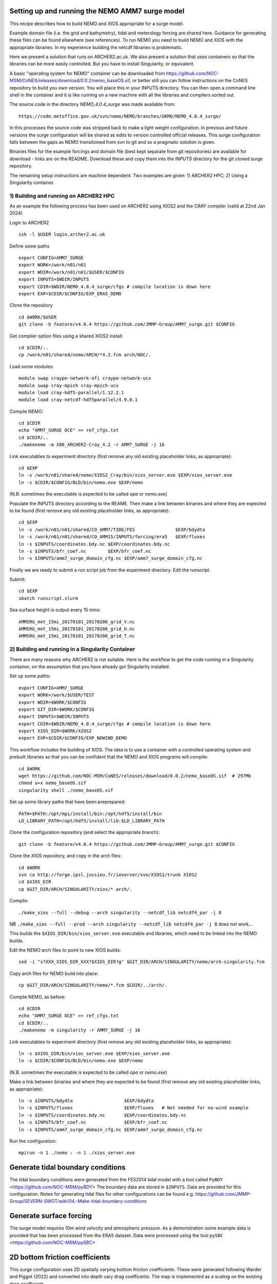 
.. _AMM7_SURGE_build_and_run-label:

************************************************
Setting up and running the NEMO AMM7 surge model
************************************************

This recipe describes how to build NEMO and XIOS appropriate for a surge model.

Example domain file (i.e. the grid and bathymetry), tidal and meterology forcing are shared here. Guidance for generating these files can be found elsewhere (see references).
To run NEMO you need to build NEMO and XIOS with the appropriate libraries. In my experience building the netcdf libraries is problematic.

Here we present a solution that runs on ARCHER2.ac.uk.
We also present a solution that uses containers so that the libraries can be more easily controlled. But you have to install Singularity, or equivalent. 

A basic "operating system for NEMO" container can be downloaded from  https://github.com/NOC-MSM/CoNES/releases/download/0.0.2/nemo_baseOS.sif, or better still you can follow instructions on the CoNES repository to build you own version. You will place this in your INPUTS directory. You can then open a command line shell in the container and it is like running on a new machine with all the libraries and compilers sorted out.

The source code in the directory `NEMO_4.0.4_surge` was made available from::

  https://code.metoffice.gov.uk/svn/nemo/NEMO/branches/UKMO/NEMO_4.0.4_surge/

In this processes the source code was stripped back to make a light weight configuration. In previous and future versions the surge configuration will be shared as edits to version controlled official releases. This surge configuration falls between the gaps as NEMO transitioned from svn to git and so a pragmatic solution is given.

Binaries files for the example forcings and domain file (best kept separate from git repositories) are available for download - links are on the README.
Download these and copy them into the `INPUTS` directory for the git cloned surge repository.

The remaining setup instructions are machine dependent. Two examples are given: 1) ARCHER2 HPC; 2) Using a Singularity container.

1) Building and running on ARCHER2 HPC
======================================

As an example the following process has been used on ARCHER2 using XIOS2 and the CRAY compiler (valid at 22nd Jan 2024)

Login to ARCHER2 ::

  ssh -l $USER login.archer2.ac.uk

Define some paths ::

  export CONFIG=AMM7_SURGE
  export WORK=/work/n01/n01
  export WDIR=/work/n01/n01/$USER/$CONFIG
  export INPUTS=$WDIR/INPUTS
  export CDIR=$WDIR/NEMO_4.0.4_surge/cfgs # compile location is down here
  export EXP=$CDIR/$CONFIG/EXP_ERA5_DEMO

Clone the repository ::

  cd $WORK/$USER
  git clone -b feature/v4.0.4 https://github.com/JMMP-Group/AMM7_surge.git $CONFIG


Get compiler option files using a shared XIOS2 install::

  cd $CDIR/..
  cp /work/n01/shared/nemo/ARCH/*4.2.fcm arch/NOC/.

Load some modules::

  module swap craype-network-ofi craype-network-ucx
  module swap cray-mpich cray-mpich-ucx
  module load cray-hdf5-parallel/1.12.2.1
  module load cray-netcdf-hdf5parallel/4.9.0.1


Compile NEMO::

  cd $CDIR
  echo "AMM7_SURGE OCE" >> ref_cfgs.txt
  cd $CDIR/..
  ./makenemo -m X86_ARCHER2-Cray_4.2 -r AMM7_SURGE -j 16


Link executables to experiment directory (first remove any old existing placeholder links, as appropriate)::

  cd $EXP
  ln -s /work/n01/shared/nemo/XIOS2_Cray/bin/xios_server.exe $EXP/xios_server.exe
  ln -s $CDIR/$CONFIG/BLD/bin/nemo.exe $EXP/nemo

(N.B. sometimes the executable is expected to be called `opa` or `nemo.exe`)


Populate the INPUTS directory according to the REAME. Then make a link between binaries and where they are expected to be found (first remove any old existing placeholder links, as appropriate)::

    cd $EXP
    ln -s /work/n01/n01/shared/CO_AMM7/TIDE/FES               $EXP/bdydta
    ln -s /work/n01/n01/shared/CO_AMM15/INPUTS/forcing/era5   $EXP/fluxes
    ln -s $INPUTS/coordinates.bdy.nc $EXP/coordinates.bdy.nc
    ln -s $INPUTS/bfr_coef.nc        $EXP/bfr_coef.nc
    ln -s $INPUTS/amm7_surge_domain_cfg.nc $EXP/amm7_surge_domain_cfg.nc


Finally we are ready to submit a run script job from the experiment directory.
Edit the runscript.

Submit::

  cd $EXP
  sbatch runscript.slurm

Sea surface height is output every 15 mins::

  AMMSRG_met_15mi_20170101_20170206_grid_V.nc
  AMMSRG_met_15mi_20170101_20170206_grid_U.nc
  AMMSRG_met_15mi_20170101_20170206_grid_T.nc


2) Building and running in a Singularity Container
==================================================

There are many reasons why ARCHER2 is not suitable. Here is the workflow to get the code running in a Singularity container, on the assumption that you have already got Singularity installed.

Set up some paths::

  export CONFIG=AMM7_SURGE
  export WORK=/work/$USER/TEST
  export WDIR=$WORK/$CONFIG
  export GIT_DIR=$WORK/$CONFIG
  export INPUTS=$WDIR/INPUTS
  export CDIR=$WDIR/NEMO_4.0.4_surge/cfgs # compile location is down here
  export XIOS_DIR=$WORK/XIOS2
  export EXP=$CDIR/$CONFIG/EXP_NOWIND_DEMO

This workflow includes the building of XIOS. The idea is to use a container with a controlled operating system and prebuilt libraries so that you can be confident that the NEMO and XIOS programs will compile::

  cd $WORK
  wget https://github.com/NOC-MSM/CoNES/releases/download/0.0.2/nemo_baseOS.sif  # 297Mb
  chmod u+x nemo_baseOS.sif
  singularity shell ./nemo_baseOS.sif



Set up some library paths that have been preprepared::

  PATH=$PATH:/opt/mpi/install/bin:/opt/hdf5/install/bin
  LD_LIBRARY_PATH=/opt/hdf5/install/lib:$LD_LIBRARY_PATH



Clone the configuration repository (and select the appropriate branch)::

  git clone -b feature/v4.0.4 https://github.com/JMMP-Group/AMM7_surge.git $CONFIG




Clone the XIOS repository, and copy in the arch files::

  cd $WORK
  svn co http://forge.ipsl.jussieu.fr/ioserver/svn/XIOS2/trunk XIOS2
  cd $XIOS_DIR
  cp $GIT_DIR/ARCH/SINGULARITY/xios/* arch/.


Compile::

  ./make_xios --full --debug --arch singularity --netcdf_lib netcdf4_par -j 8

NB ``./make_xios --full --prod --arch singularity --netcdf_lib netcdf4_par -j 8`` does not work...

This builds the ``$XIOS_DIR/bin/xios_server.exe`` executable and libraries, which need to be linked into the NEMO builds.

Edit the NEMO arch files to point to new XIOS builds::

  sed -i "s?XXX_XIOS_DIR_XXX?$XIOS_DIR?g" $GIT_DIR/ARCH/SINGULARITY/nemo/arch-singularity.fcm 



Copy arch files for NEMO build into place::
  
  cp $GIT_DIR/ARCH/SINGULARITY/nemo/*.fcm $CDIR/../arch/.



Compile NEMO, as before::

  cd $CDIR
  echo "AMM7_SURGE OCE" >> ref_cfgs.txt
  cd $CDIR/..
  ./makenemo -m singularity -r AMM7_SURGE -j 16


Link executables to experiment directory (first remove any old existing placeholder links, as appropriate)::

  ln -s $XIOS_DIR/bin/xios_server.exe $EXP/xios_server.exe
  ln -s $CDIR/$CONFIG/BLD/bin/nemo.exe $EXP/nemo

(N.B. sometimes the executable is expected to be called `opa` or `nemo.exe`)


Make a link between binaries and where they are expected to be found (first remove any old existing placeholder links, as appropriate)::

    ln -s $INPUTS/bdydta                   $EXP/bdydta
    ln -s $INPUTS/fluxes                   $EXP/fluxes   # Not needed for no-wind example
    ln -s $INPUTS/coordinates.bdy.nc       $EXP/coordinates.bdy.nc
    ln -s $INPUTS/bfr_coef.nc              $EXP/bfr_coef.nc
    ln -s $INPUTS/amm7_surge_domain_cfg.nc $EXP/amm7_surge_domain_cfg.nc


Run the configuration::

  mpirun -n 1 ./nemo : -n 1 ./xios_server.exe








************************************************
Generate tidal boundary conditions
************************************************

The tidal boundary conditions were generated from the FES2014 tidal model with a tool called ``PyBDY`` <https://github.com/NOC-MSM/pyBDY>
The boundary data are stored in ``$INPUTS``. Data are provided for this configuration. Notes for generating tidal files for other configurations can be found e.g. https://github.com/JMMP-Group/SEVERN-SWOT/wiki/04.-Make-tidal-boundary-conditions


************************************************
Generate surface forcing
************************************************

The surge model requires 10m wind velocity and atmospheric pressure. As a demonstration some example data is provided that has been processed from the ERA5 dataset. Data were processed using the tool ``pySBC`` <https://github.com/NOC-MSM/pySBC>

************************************************
2D bottom friction coefficients
************************************************

This surge configuration uses 2D spatially varying bottom friction coefficients. These were generated following Warder and Piggot (2022) 
and converted into depth vary drag coefficents. The map is implemented as a scaling on the existing drag coefficient.

************************************************
Useful references
************************************************

* SEAsia wiki notes (https://zenodo.org/record/6483231)
* Julian Mak's NEMO notes: https://nemo-related.readthedocs.io/en/latest/
* Collated guidance in Polton et al (2023). Reproducible and relocatable regional ocean modelling: fundamentals and practices. DOI: https://doi.org/10.5194/gmd-16-1481-2023
* Polton, J. A., Wise, A., O'Neill, C. K., & O'Dea, E. (2020). AMM7-surge: A 7km resolution Atlantic Margin Model surge configuration using NEMOv3.6 (v0.0.9). Zenodo. https://doi.org/10.5281/zenodo.4022310
* Old notes on generating boundary conditions from previous AMM7_surge release: https://github.com/JMMP-Group/AMM7_surge/blob/v0.0.9/docs/generate_tidal_boundaries.rst
* Warder and Piggott (2022). Optimal experiment design for a bottom friction parameter estimation problem. GEM - International Journal on Geomathematics  DOI: https://doi.org/10.1007/s13137-022-00196-4


